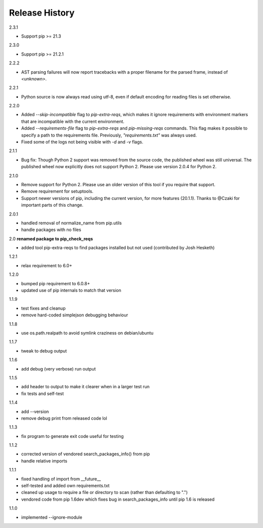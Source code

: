 
Release History
---------------

2.3.1

- Support pip >= 21.3

2.3.0

- Support pip >= 21.2.1

2.2.2

- AST parsing failures will now report tracebacks with a proper filename for
  the parsed frame, instead of `<unknown>`.

2.2.1

- Python source is now always read using utf-8, even if default encoding for
  reading files is set otherwise.

2.2.0

- Added `--skip-incompatible` flag to `pip-extra-reqs`, which makes it ignore
  requirements with environment markers that are incompatible with the current
  environment.
- Added `--requirements-file` flag to `pip-extra-reqs` and `pip-missing-reqs`
  commands. This flag makes it possible to specify a path to the requirements
  file. Previously, `"requirements.txt"` was always used.
- Fixed some of the logs not being visible with `-d` and `-v` flags.

2.1.1

- Bug fix: Though Python 2 support was removed from the source code, the published wheel was still universal.
  The published wheel now explicitly does not support Python 2.
  Please use version 2.0.4 for Python 2.

2.1.0

- Remove support for Python 2.
  Please use an older version of this tool if you require that support.
- Remove requirement for setuptools.
- Support newer versions of pip, including the current version, for more features (20.1.1).
  Thanks to @Czaki for important parts of this change.

2.0.1

- handled removal of normalize_name from pip.utils
- handle packages with no files

2.0 **renamed package to pip_check_reqs**

- added tool pip-extra-reqs to find packages installed but not used
  (contributed by Josh Hesketh)

1.2.1

- relax requirement to 6.0+

1.2.0

- bumped pip requirement to 6.0.8+
- updated use of pip internals to match that version

1.1.9

- test fixes and cleanup
- remove hard-coded simplejson debugging behaviour

1.1.8

- use os.path.realpath to avoid symlink craziness on debian/ubuntu

1.1.7

- tweak to debug output

1.1.6

- add debug (very verbose) run output

1.1.5

- add header to output to make it clearer when in a larger test run
- fix tests and self-test

1.1.4

- add --version
- remove debug print from released code lol

1.1.3

- fix program to generate exit code useful for testing

1.1.2

- corrected version of vendored search_packages_info() from pip
- handle relative imports

1.1.1

- fixed handling of import from __future__
- self-tested and added own requirements.txt
- cleaned up usage to require a file or directory to scan (rather than
  defaulting to ".")
- vendored code from pip 1.6dev which fixes bug in search_packages_info
  until pip 1.6 is released

1.1.0

- implemented --ignore-module
